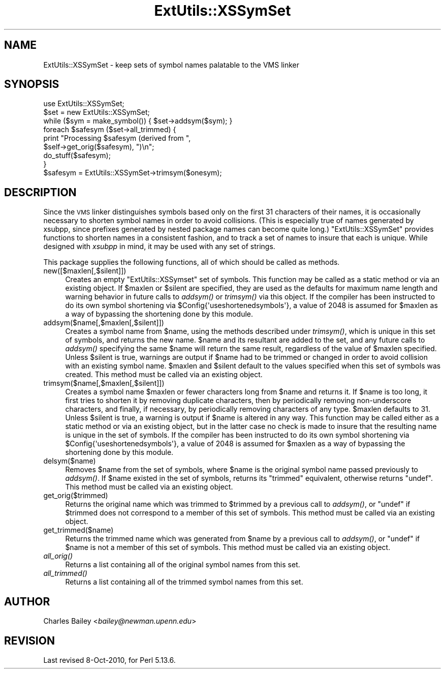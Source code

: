 .\" Automatically generated by Pod::Man 4.09 (Pod::Simple 3.35)
.\"
.\" Standard preamble:
.\" ========================================================================
.de Sp \" Vertical space (when we can't use .PP)
.if t .sp .5v
.if n .sp
..
.de Vb \" Begin verbatim text
.ft CW
.nf
.ne \\$1
..
.de Ve \" End verbatim text
.ft R
.fi
..
.\" Set up some character translations and predefined strings.  \*(-- will
.\" give an unbreakable dash, \*(PI will give pi, \*(L" will give a left
.\" double quote, and \*(R" will give a right double quote.  \*(C+ will
.\" give a nicer C++.  Capital omega is used to do unbreakable dashes and
.\" therefore won't be available.  \*(C` and \*(C' expand to `' in nroff,
.\" nothing in troff, for use with C<>.
.tr \(*W-
.ds C+ C\v'-.1v'\h'-1p'\s-2+\h'-1p'+\s0\v'.1v'\h'-1p'
.ie n \{\
.    ds -- \(*W-
.    ds PI pi
.    if (\n(.H=4u)&(1m=24u) .ds -- \(*W\h'-12u'\(*W\h'-12u'-\" diablo 10 pitch
.    if (\n(.H=4u)&(1m=20u) .ds -- \(*W\h'-12u'\(*W\h'-8u'-\"  diablo 12 pitch
.    ds L" ""
.    ds R" ""
.    ds C` ""
.    ds C' ""
'br\}
.el\{\
.    ds -- \|\(em\|
.    ds PI \(*p
.    ds L" ``
.    ds R" ''
.    ds C`
.    ds C'
'br\}
.\"
.\" Escape single quotes in literal strings from groff's Unicode transform.
.ie \n(.g .ds Aq \(aq
.el       .ds Aq '
.\"
.\" If the F register is >0, we'll generate index entries on stderr for
.\" titles (.TH), headers (.SH), subsections (.SS), items (.Ip), and index
.\" entries marked with X<> in POD.  Of course, you'll have to process the
.\" output yourself in some meaningful fashion.
.\"
.\" Avoid warning from groff about undefined register 'F'.
.de IX
..
.if !\nF .nr F 0
.if \nF>0 \{\
.    de IX
.    tm Index:\\$1\t\\n%\t"\\$2"
..
.    if !\nF==2 \{\
.        nr % 0
.        nr F 2
.    \}
.\}
.\"
.\" Accent mark definitions (@(#)ms.acc 1.5 88/02/08 SMI; from UCB 4.2).
.\" Fear.  Run.  Save yourself.  No user-serviceable parts.
.    \" fudge factors for nroff and troff
.if n \{\
.    ds #H 0
.    ds #V .8m
.    ds #F .3m
.    ds #[ \f1
.    ds #] \fP
.\}
.if t \{\
.    ds #H ((1u-(\\\\n(.fu%2u))*.13m)
.    ds #V .6m
.    ds #F 0
.    ds #[ \&
.    ds #] \&
.\}
.    \" simple accents for nroff and troff
.if n \{\
.    ds ' \&
.    ds ` \&
.    ds ^ \&
.    ds , \&
.    ds ~ ~
.    ds /
.\}
.if t \{\
.    ds ' \\k:\h'-(\\n(.wu*8/10-\*(#H)'\'\h"|\\n:u"
.    ds ` \\k:\h'-(\\n(.wu*8/10-\*(#H)'\`\h'|\\n:u'
.    ds ^ \\k:\h'-(\\n(.wu*10/11-\*(#H)'^\h'|\\n:u'
.    ds , \\k:\h'-(\\n(.wu*8/10)',\h'|\\n:u'
.    ds ~ \\k:\h'-(\\n(.wu-\*(#H-.1m)'~\h'|\\n:u'
.    ds / \\k:\h'-(\\n(.wu*8/10-\*(#H)'\z\(sl\h'|\\n:u'
.\}
.    \" troff and (daisy-wheel) nroff accents
.ds : \\k:\h'-(\\n(.wu*8/10-\*(#H+.1m+\*(#F)'\v'-\*(#V'\z.\h'.2m+\*(#F'.\h'|\\n:u'\v'\*(#V'
.ds 8 \h'\*(#H'\(*b\h'-\*(#H'
.ds o \\k:\h'-(\\n(.wu+\w'\(de'u-\*(#H)/2u'\v'-.3n'\*(#[\z\(de\v'.3n'\h'|\\n:u'\*(#]
.ds d- \h'\*(#H'\(pd\h'-\w'~'u'\v'-.25m'\f2\(hy\fP\v'.25m'\h'-\*(#H'
.ds D- D\\k:\h'-\w'D'u'\v'-.11m'\z\(hy\v'.11m'\h'|\\n:u'
.ds th \*(#[\v'.3m'\s+1I\s-1\v'-.3m'\h'-(\w'I'u*2/3)'\s-1o\s+1\*(#]
.ds Th \*(#[\s+2I\s-2\h'-\w'I'u*3/5'\v'-.3m'o\v'.3m'\*(#]
.ds ae a\h'-(\w'a'u*4/10)'e
.ds Ae A\h'-(\w'A'u*4/10)'E
.    \" corrections for vroff
.if v .ds ~ \\k:\h'-(\\n(.wu*9/10-\*(#H)'\s-2\u~\d\s+2\h'|\\n:u'
.if v .ds ^ \\k:\h'-(\\n(.wu*10/11-\*(#H)'\v'-.4m'^\v'.4m'\h'|\\n:u'
.    \" for low resolution devices (crt and lpr)
.if \n(.H>23 .if \n(.V>19 \
\{\
.    ds : e
.    ds 8 ss
.    ds o a
.    ds d- d\h'-1'\(ga
.    ds D- D\h'-1'\(hy
.    ds th \o'bp'
.    ds Th \o'LP'
.    ds ae ae
.    ds Ae AE
.\}
.rm #[ #] #H #V #F C
.\" ========================================================================
.\"
.IX Title "ExtUtils::XSSymSet 3"
.TH ExtUtils::XSSymSet 3 "2018-03-01" "perl v5.26.3" "Perl Programmers Reference Guide"
.\" For nroff, turn off justification.  Always turn off hyphenation; it makes
.\" way too many mistakes in technical documents.
.if n .ad l
.nh
.SH "NAME"
ExtUtils::XSSymSet \- keep sets of symbol names palatable to the VMS linker
.SH "SYNOPSIS"
.IX Header "SYNOPSIS"
.Vb 1
\&  use ExtUtils::XSSymSet;
\&
\&  $set = new ExtUtils::XSSymSet;
\&  while ($sym = make_symbol()) { $set\->addsym($sym); }
\&  foreach $safesym ($set\->all_trimmed) {
\&    print "Processing $safesym (derived from ",
\&        $self\->get_orig($safesym), ")\en";
\&    do_stuff($safesym);
\&  }
\&
\&  $safesym = ExtUtils::XSSymSet\->trimsym($onesym);
.Ve
.SH "DESCRIPTION"
.IX Header "DESCRIPTION"
Since the \s-1VMS\s0 linker distinguishes symbols based only on the first 31
characters of their names, it is occasionally necessary to shorten
symbol names in order to avoid collisions.  (This is especially true of
names generated by xsubpp, since prefixes generated by nested package
names can become quite long.)  \f(CW\*(C`ExtUtils::XSSymSet\*(C'\fR provides functions to
shorten names in a consistent fashion, and to track a set of names to
insure that each is unique.  While designed with \fIxsubpp\fR in mind, it
may be used with any set of strings.
.PP
This package supplies the following functions, all of which should be
called as methods.
.IP "new([$maxlen[,$silent]])" 4
.IX Item "new([$maxlen[,$silent]])"
Creates an empty \f(CW\*(C`ExtUtils::XSSymset\*(C'\fR set of symbols.  This function may be
called as a static method or via an existing object.  If \f(CW$maxlen\fR or
\&\f(CW$silent\fR are specified, they are used as the defaults for maximum
name length and warning behavior in future calls to \fIaddsym()\fR or
\&\fItrimsym()\fR via this object.  If the compiler has been instructed to do its
own symbol shortening via \f(CW$Config{\*(Aquseshortenedsymbols\*(Aq}\fR, a value of
2048 is assumed for \f(CW$maxlen\fR as a way of bypassing the shortening done by
this module.
.IP "addsym($name[,$maxlen[,$silent]])" 4
.IX Item "addsym($name[,$maxlen[,$silent]])"
Creates a symbol name from \f(CW$name\fR, using the methods described
under \fItrimsym()\fR, which is unique in this set of symbols, and returns
the new name.  \f(CW$name\fR and its resultant are added to the set, and
any future calls to \fIaddsym()\fR specifying the same \f(CW$name\fR will return
the same result, regardless of the value of \f(CW$maxlen\fR specified.
Unless \f(CW$silent\fR is true, warnings are output if \f(CW$name\fR had to be
trimmed or changed in order to avoid collision with an existing symbol
name.  \f(CW$maxlen\fR and \f(CW$silent\fR default to the values specified when
this set of symbols was created.  This method must be called via an
existing object.
.IP "trimsym($name[,$maxlen[,$silent]])" 4
.IX Item "trimsym($name[,$maxlen[,$silent]])"
Creates a symbol name \f(CW$maxlen\fR or fewer characters long from
\&\f(CW$name\fR and returns it. If \f(CW$name\fR is too long, it first tries to
shorten it by removing duplicate characters, then by periodically
removing non-underscore characters, and finally, if necessary, by
periodically removing characters of any type.  \f(CW$maxlen\fR defaults
to 31.  Unless \f(CW$silent\fR is true, a warning is output if \f(CW$name\fR
is altered in any way.  This function may be called either as a
static method or via an existing object, but in the latter case no
check is made to insure that the resulting name is unique in the
set of symbols.    If the compiler has been instructed to do its
own symbol shortening via \f(CW$Config{\*(Aquseshortenedsymbols\*(Aq}\fR, a value
of 2048 is assumed for \f(CW$maxlen\fR as a way of bypassing the shortening
done by this module.
.IP "delsym($name)" 4
.IX Item "delsym($name)"
Removes \f(CW$name\fR from the set of symbols, where \f(CW$name\fR is the
original symbol name passed previously to \fIaddsym()\fR.  If \f(CW$name\fR
existed in the set of symbols, returns its \*(L"trimmed\*(R" equivalent,
otherwise returns \f(CW\*(C`undef\*(C'\fR.  This method must be called via an
existing object.
.IP "get_orig($trimmed)" 4
.IX Item "get_orig($trimmed)"
Returns the original name which was trimmed to \f(CW$trimmed\fR by a
previous call to \fIaddsym()\fR, or \f(CW\*(C`undef\*(C'\fR if \f(CW$trimmed\fR does not
correspond to a member of this set of symbols.  This method must be
called via an existing object.
.IP "get_trimmed($name)" 4
.IX Item "get_trimmed($name)"
Returns the trimmed name which was generated from \f(CW$name\fR by a
previous call to \fIaddsym()\fR, or \f(CW\*(C`undef\*(C'\fR if \f(CW$name\fR is not a member
of this set of symbols.  This method must be called via an
existing object.
.IP "\fIall_orig()\fR" 4
.IX Item "all_orig()"
Returns a list containing all of the original symbol names
from this set.
.IP "\fIall_trimmed()\fR" 4
.IX Item "all_trimmed()"
Returns a list containing all of the trimmed symbol names
from this set.
.SH "AUTHOR"
.IX Header "AUTHOR"
Charles Bailey  <\fIbailey@newman.upenn.edu\fR>
.SH "REVISION"
.IX Header "REVISION"
Last revised 8\-Oct\-2010, for Perl 5.13.6.
